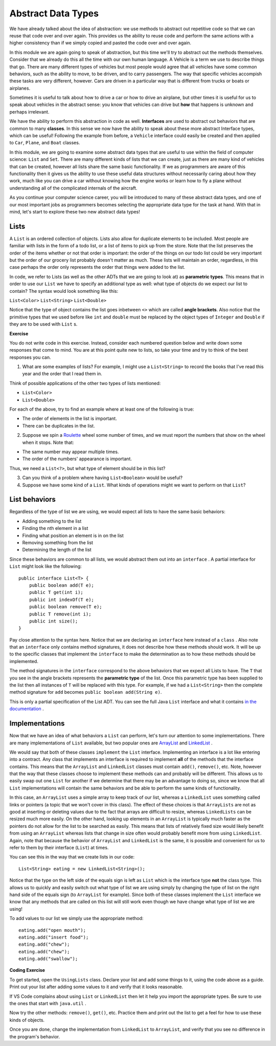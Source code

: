 .. qnum::
   :prefix: 8-1-
   :start: 1
   
.. |CodingEx| image:: ../../_static/codingExercise.png
    :width: 30px
    :align: middle
    :alt: coding exercise
    
    
.. |Exercise| image:: ../../_static/exercise.png
    :width: 35
    :align: middle
    :alt: exercise
    
    
.. |Groupwork| image:: ../../_static/groupwork.png
    :width: 35
    :align: middle
    :alt: groupwork

Abstract Data Types
==========================

We have already talked about the idea of abstraction: we use methods to abstract out repetitive code so that we can reuse that code over and over again. This provides us the ability to reuse code and perform the same actions with a higher consistency than if we simply copied and pasted the code over and over again.

In this module we are again going to speak of abstraction, but this time we'll try to abstract out the methods themselves. Consider that we already do this all the time with our own human language. A Vehicle is a term we use to describe things that go. There are many different types of vehicles but most people would agree that all vehicles have some common behaviors, such as the ability to move, to be driven, and to carry passengers. The way that specific vehicles accompish these tasks are very different, however. Cars are driven in a particular way that is different from trucks or boats or airplanes.

Sometimes it is useful to talk about how to drive a car or how to drive an airplane, but other times it is useful for us to speak about vehicles in the abstract sense: you know that vehicles can drive but **how** that happens is unknown and perhaps irrelevant.

We have the ability to perform this abstraction in code as well. **Interfaces** are used to abstract out behaviors that are common to many **classes**. In this sense we now have the ability to speak about these more abstract Interface types, which can be useful! Following the example from before, a ``Vehicle`` interface could easily be created and then applied to ``Car``, ``Plane``, and ``Boat`` classes.

In this module, we are going to examine some abstract data types that are useful to use within the field of computer science: ``List`` and ``Set``. There are many different kinds of lists that we can create, just as there are many kind of vehicles that can be created, however all lists share the same basic functionality. If we as programmers are aware of this functionality then it gives us the ability to use these useful data structures without necessarily caring about how they work, much like you can drive a car without knowing how the engine works or learn how to fly a plane without understanding all of the complicated internals of the aircraft.

As you continue your computer science career, you will be introduced to many of these abstract data types, and one of our most important jobs as programmers becomes selecting the appropriate data type for the task at hand. With that in mind, let's start to explore these two new abstract data types!

Lists
-----

A ``List`` is an ordered collection of objects. Lists also allow for duplicate elements to be included. Most people are familiar with lists in the form of a todo list, or a list of items to pick up from the store. Note that the list preserves the order of the items whether or not that order is important: the order of the things on our todo list could be very important but the order of our grocery list probably doesn't matter as much. These lists will maintain an order, regardless, in this case perhaps the order only represents the order that things were added to the list.

In code, we refer to Lists (as well as the other ADTs that we are going to look at) as **parametric types**. This means that in order to use our ``List`` we have to specify an additional type as well: what type of objects do we expect our list to contain? The syntax would look something like this:

``List<Color>``
``List<String>``
``List<Double>``

Notice that the type of object contains the list goes inbetween ``<>`` which are called **angle brackets**. Also notice that the primitive types that we used before like ``int`` and ``double`` must be replaced by the object types of ``Integer`` and ``Double`` if they are to be used with ``List`` s.

|Exercise| **Exercise**

You do not write code in this exercise. Instead, consider each numbered question below and write down some responses that come to mind. You are at this point quite new to lists, so take your time and try to think of the best responses you can.

1. What are some examples of lists? For example, I might use a ``List<String>`` to record the books that I've read this year and the order that I read them in.

Think of possible applications of the other two types of lists mentioned:

* ``List<Color>``

* ``List<Double>``

For each of the above, try to find an example where at least one of the following is true:

* The order of elements in the list is important.

* There can be duplicates in the list.

2. Suppose we spin a `Roulette <https://en.wikipedia.org/wiki/Roulette>`_ wheel some number of times, and we must report the numbers that show on the wheel when it stops. Note that:

* The same number may appear multiple times.

* The order of the numbers' appearance is important.

Thus, we need a ``List<?>``, but what type of element should be in this list?

3. Can you think of a problem where having ``List<Boolean>`` would be useful?

4. Suppose we have some kind of a ``List``. What kinds of operations might we want to perform on that ``List``?

List behaviors
--------------

Regardless of the type of list we are using, we would expect all lists to have the same basic behaviors:

* Adding something to the list
* Finding the nth element in a list
* Finding what position an element is in on the list
* Removing something from the list
* Determining the length of the list

Since these behaviors are common to all lists, we would abstract them out into an ``interface`` . A partial interface for ``List`` might look like the following::

    public interface List<T> {
        public boolean add(T e);
        public T get(int i);
        public int indexOf(T e);
        public boolean remove(T e);
        public T remove(int i);
        public int size();
    }

Pay close attention to the syntax here. Notice that we are declaring an ``interface`` here instead of a ``class`` . Also note that an ``interface`` only contains method signatures, it does not describe how these methods should work. It will be up to the specific classes that implement the ``interface`` to make the determination as to how these methods should be implemented.

The method signatures in the ``interface`` correspond to the above behaviors that we expect all Lists to have. The ``T`` that you see in the angle brackets represents the **parametric type** of the list. Once this parametric type has been supplied to the list then all instances of ``T`` will be replaced with this type. For example, if we had a ``List<String>`` then the complete method signature for ``add`` becomes ``public boolean add(String e)``.

This is only a partial specification of the List ADT. You can see the full Java ``List`` interface and what it contains `in the documentation <https://docs.oracle.com/javase/8/docs/api/java/util/List.html>`_ .

Implementations
---------------

Now that we have an idea of what behaviors a ``List`` can perform, let's turn our attention to some implementations. There are many implementations of ``List`` available, but two popular ones are `ArrayList <https://docs.oracle.com/javase/8/docs/api/java/util/ArrayList.html>`_ and `LinkedList <https://docs.oracle.com/javase/8/docs/api/java/util/LinkedList.html>`_ .

We would say that both of these classes ``implement`` the ``List`` interface. Implementing an interface is a lot like entering into a contract. Any class that implements an interface is required to implement **all** of the methods that the interface contains. This means that the ``ArrayList`` and ``LinkedList`` classes must contain ``add()``, ``remove()``, etc. Note, however that the way that these classes choose to implement these methods can and probably will be different. This allows us to easily swap out one ``List`` for another if we determine that there may be an advantage to doing so, since we know that all ``List`` implementations will contain the same behaviors and be able to perform the same kinds of functionality.

In this case, an ``ArrayList`` uses a simple array to keep track of our list, whereas a ``LinkedList`` uses something called links or pointers (a topic that we won't cover in this class). The effect of these choices is that ``ArrayLists`` are not as good at inserting or deleting values due to the fact that arrays are difficult to resize, whereas ``LinkedLists`` can be resized much more easily. On the other hand, looking up elements in an ``ArrayList`` is typically much faster as the pointers do not allow for the list to be searched as easily. This means that lists of relatively fixed size would likely benefit from using an ``ArrayList`` whereas lists that change in size often would probably benefit more from using ``LinkedList``. Again, note that because the behavior of ``ArrayList`` and ``LinkedList`` is the same, it is possible and convenient for us to refer to them by their interface (``List``) at times.

You can see this in the way that we create lists in our code:: 

    List<String> eating = new LinkedList<String>();

Notice that the type on the left side of the equals sign is left as ``List`` which is the interface type **not** the class type. This allows us to quickly and easily switch out what type of list we are using simply by changing the type of list on the right hand side of the equals sign (to ``ArrayList`` for example). Since both of these classes implement the ``List`` interface we know that any methods that are called on this list will still work even though we have change what type of list we are using!

To add values to our list we simply use the appropriate method:: 

    eating.add("open mouth");
    eating.add("insert food");
    eating.add("chew");
    eating.add("chew");
    eating.add("swallow");

|CodingEx| **Coding Exercise**

To get started, open the ``UsingLists`` class. Declare your list and add some things to it, using the code above as a guide. Print out your list after adding some values to it and verify that it looks reasonable.

If VS Code complains about using ``List`` or ``LinkedList`` then let it help you import the appropriate types. Be sure to use the ones that start with ``java.util`` .

Now try the other methods: ``remove()``, ``get()``, etc. Practice them and print out the list to get a feel for how to use these kinds of objects.

Once you are done, change the implementation from ``LinkedList`` to ``ArrayList``, and verify that you see no difference in the program's behavior.
